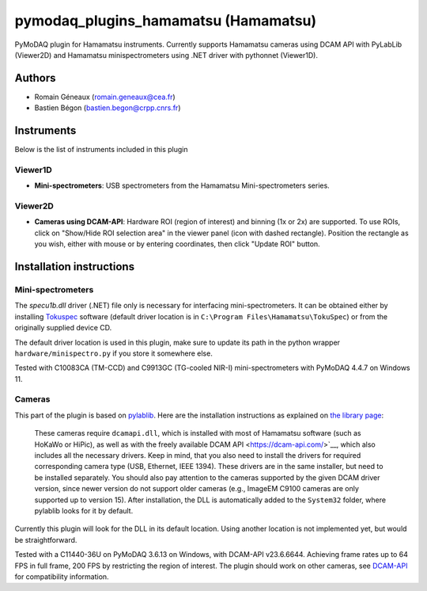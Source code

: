 pymodaq_plugins_hamamatsu (Hamamatsu)
#############################################

PyMoDAQ plugin for Hamamatsu instruments. Currently supports Hamamatsu cameras using
DCAM API with PyLabLib (Viewer2D) and Hamamatsu minispectrometers using .NET driver
with pythonnet (Viewer1D).


Authors
=======

* Romain Géneaux (romain.geneaux@cea.fr)
* Bastien Bégon (bastien.begon@crpp.cnrs.fr)

Instruments
===========

Below is the list of instruments included in this plugin

Viewer1D
++++++++

* **Mini-spectrometers**: USB spectrometers from the Hamamatsu Mini-spectrometers series.

Viewer2D
++++++++

* **Cameras using DCAM-API**: Hardware ROI (region of interest) and binning (1x or 2x)
  are supported. To use ROIs, click on "Show/Hide ROI selection area" in the viewer panel
  (icon with dashed rectangle). Position the rectangle as you wish, either with mouse or 
  by entering coordinates, then click "Update ROI" button.

Installation instructions
=========================

Mini-spectrometers
++++++++++++++++++

The `specu1b.dll` driver (.NET) file only is necessary for interfacing mini-spectrometers. It
can be obtained either by installing `Tokuspec`__ software (default driver location is in
``C:\Program Files\Hamamatsu\TokuSpec``) or from the originally supplied device CD.

The default driver location is used in this plugin, make sure to update its path in the
python wrapper ``hardware/minispectro.py`` if you store it somewhere else.

Tested with C10083CA (TM-CCD) and C9913GC (TG-cooled NIR-I) mini-spectrometers with PyMoDAQ 4.4.7 on Windows 11.

__ https://hamamatsu-software.de/index.php?l=int&u=tokuspec

Cameras
+++++++

This part of the plugin is based on `pylablib`__. Here are the installation instructions
as explained on `the library page`__:

  These cameras require ``dcamapi.dll``, which is installed with most of Hamamatsu
  software (such as HoKaWo or HiPic), as well as with the freely available DCAM API
  <https://dcam-api.com/>`__, which also includes all the necessary drivers. Keep
  in mind, that you also need to install the drivers for required corresponding
  camera type (USB, Ethernet, IEEE 1394). These drivers are in the same installer,
  but need to be installed separately. You should also pay attention to the cameras
  supported by the given DCAM driver version, since newer version do not support
  older cameras (e.g., ImageEM C9100 cameras are only supported up to version 15).
  After installation, the DLL is automatically added to the ``System32`` folder,
  where pylablib looks for it by default.

Currently this plugin will look for the DLL in its default location. Using another
location is not implemented yet, but would be straightforward.

Tested with a C11440-36U on PyMoDAQ 3.6.13 on Windows, with DCAM-API v23.6.6644. Achieving 
frame rates up to 64 FPS in full frame, 200 FPS by restricting the region of interest.
The plugin should work on other cameras, see `DCAM-API`__ for compatibility information.

__ https://pylablib.readthedocs.io/en/latest/
__ https://pylablib.readthedocs.io/en/latest/devices/DCAM.html
__ https://www.hamamatsu.com/eu/en/product/cameras/software/driver-software.html



